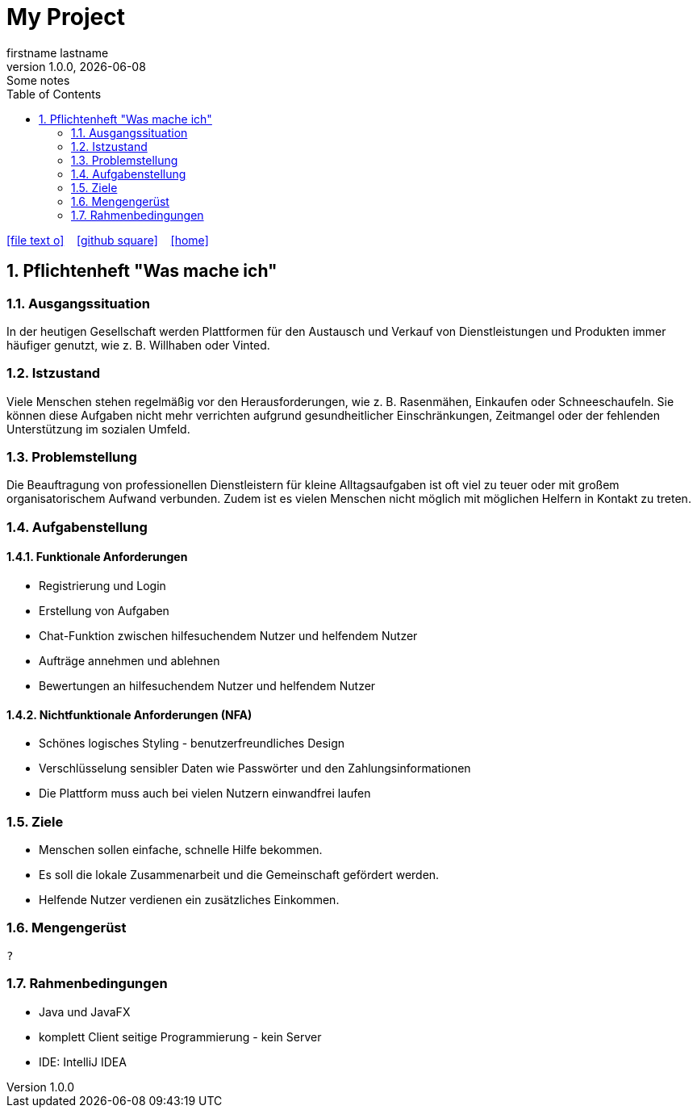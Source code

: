 = My Project
firstname lastname
1.0.0, {docdate}: Some notes
ifndef::imagesdir[:imagesdir: images]
//:toc-placement!:  // prevents the generation of the doc at this position, so it can be printed afterwards
:sourcedir: ../src/main/java
:icons: font
:sectnums:    // Nummerierung der Überschriften / section numbering
:toc: left

//Need this blank line after ifdef, don't know why...
ifdef::backend-html5[]

// https://fontawesome.com/v4.7.0/icons/
icon:file-text-o[link=https://raw.githubusercontent.com/htl-leonding-college/asciidoctor-docker-template/master/asciidocs/{docname}.adoc] ‏ ‏ ‎
icon:github-square[link=https://github.com/htl-leonding-college/asciidoctor-docker-template] ‏ ‏ ‎
icon:home[link=https://htl-leonding.github.io/]
endif::backend-html5[]

// print the toc here (not at the default position)
//toc::[]

== Pflichtenheft "Was mache ich"

=== Ausgangssituation

In der heutigen Gesellschaft werden Plattformen für den Austausch und Verkauf von Dienstleistungen und Produkten immer häufiger genutzt, wie z. B. Willhaben oder Vinted.

=== Istzustand

Viele Menschen stehen regelmäßig vor den Herausforderungen, wie z. B. Rasenmähen, Einkaufen oder Schneeschaufeln.
Sie können diese Aufgaben nicht mehr verrichten aufgrund gesundheitlicher Einschränkungen, Zeitmangel oder der fehlenden Unterstützung im sozialen Umfeld.

=== Problemstellung

Die Beauftragung von professionellen Dienstleistern für kleine Alltagsaufgaben ist oft viel zu teuer oder mit großem organisatorischem Aufwand verbunden.
Zudem ist es vielen Menschen nicht möglich mit möglichen Helfern in Kontakt zu treten.

=== Aufgabenstellung

==== Funktionale Anforderungen

* Registrierung und Login
* Erstellung von Aufgaben
* Chat-Funktion zwischen hilfesuchendem Nutzer und helfendem Nutzer
* Aufträge annehmen und ablehnen
* Bewertungen an hilfesuchendem Nutzer und helfendem Nutzer

==== Nichtfunktionale Anforderungen (NFA)

* Schönes logisches Styling - benutzerfreundliches Design
* Verschlüsselung sensibler Daten wie Passwörter und den Zahlungsinformationen
* Die Plattform muss auch bei vielen Nutzern einwandfrei laufen



=== Ziele


* Menschen sollen einfache, schnelle Hilfe bekommen.
* Es soll die lokale Zusammenarbeit und die Gemeinschaft gefördert werden.
* Helfende Nutzer verdienen ein zusätzliches Einkommen.


=== Mengengerüst
----
?
----
=== Rahmenbedingungen

* Java und JavaFX
* komplett Client seitige Programmierung - kein Server
* IDE: IntelliJ IDEA


